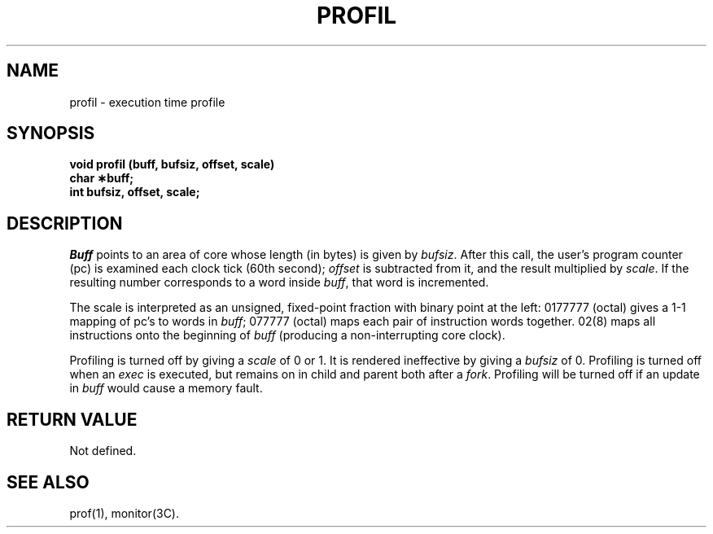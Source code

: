 .TH PROFIL 2 
.SH NAME
profil \- execution time profile
.SH SYNOPSIS
.B void profil (buff, bufsiz, offset, scale)
.br
.B char \(**buff;
.br
.B int bufsiz, offset, scale;
.SH DESCRIPTION
.I Buff\^
points to an area of core whose length (in bytes) is given by
.IR bufsiz .
After this call, the user's program counter (pc)
is examined each clock tick (60th second);
.I offset\^
is subtracted from it, and the result multiplied by
.IR scale .
If the resulting number corresponds to a word
inside
.IR buff ,
that word is incremented.
.PP
The scale is interpreted as an unsigned,
fixed-point fraction with binary point at the
left: 0177777 (octal) gives a 1-1 mapping of pc's to words
in
.IR buff ;
077777 (octal) maps each pair of instruction words
together.
02(8) maps all instructions onto the beginning of
.I buff\^
(producing a non-interrupting core clock).
.PP
Profiling is turned off by giving a
.I scale\^
of 0 or 1.
It is rendered
ineffective by giving a
.I bufsiz\^
of 0.
Profiling is turned off when an
.I exec\^
is executed, but remains on in child and parent both
after a
.IR fork .
Profiling will be turned off if an update in
.I buff\^
would cause a memory fault.
.SH RETURN VALUE
Not defined.
.SH "SEE ALSO"
prof(1), monitor(3C).
.\"	@(#)profil.2	5.2 of 5/18/82
